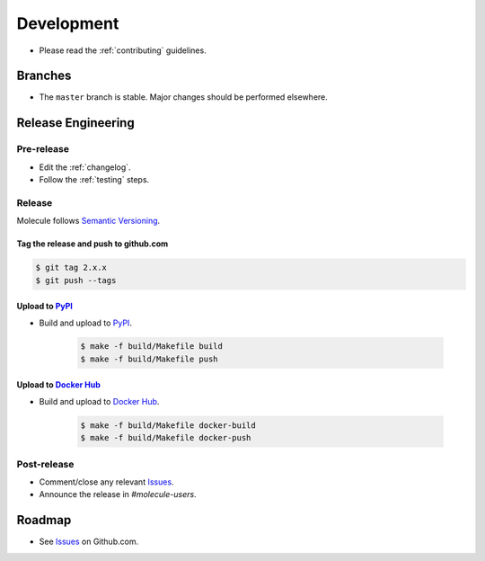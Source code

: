 ***********
Development
***********

* Please read the :ref:`contributing` guidelines.

Branches
========

* The ``master`` branch is stable.  Major changes should be performed
  elsewhere.

Release Engineering
===================

Pre-release
-----------

* Edit the :ref:`changelog`.
* Follow the :ref:`testing` steps.

Release
-------

Molecule follows `Semantic Versioning`_.

.. _`Semantic Versioning`: http://semver.org

Tag the release and push to github.com
^^^^^^^^^^^^^^^^^^^^^^^^^^^^^^^^^^^^^^

.. code-block:: bash

    $ git tag 2.x.x
    $ git push --tags

Upload to `PyPI`_
^^^^^^^^^^^^^^^^^

* Build and upload to  `PyPI`_.

    .. code-block:: bash

        $ make -f build/Makefile build
        $ make -f build/Makefile push

Upload to `Docker Hub`_
^^^^^^^^^^^^^^^^^^^^^^^

* Build and upload to  `Docker Hub`_.

    .. code-block:: bash

        $ make -f build/Makefile docker-build
        $ make -f build/Makefile docker-push

.. _`Docker Hub`: https://hub.docker.com/r/retr0h/molecule/

Post-release
------------

* Comment/close any relevant `Issues`_.
* Announce the release in `#molecule-users`.

Roadmap
=======

* See `Issues`_ on Github.com.

.. _`PyPI`: https://pypi.python.org/pypi/molecule
.. _`ISSUES`: https://github.com/metacloud/molecule/issues
.. _`Twine`: https://pypi.python.org/pypi/twine

